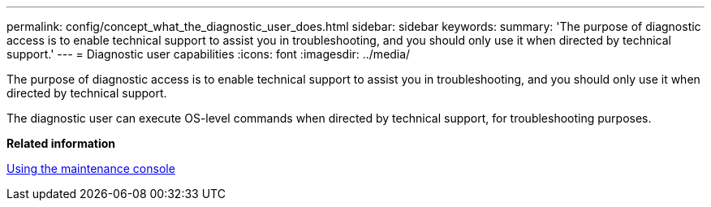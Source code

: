 ---
permalink: config/concept_what_the_diagnostic_user_does.html
sidebar: sidebar
keywords: 
summary: 'The purpose of diagnostic access is to enable technical support to assist you in troubleshooting, and you should only use it when directed by technical support.'
---
= Diagnostic user capabilities
:icons: font
:imagesdir: ../media/

[.lead]
The purpose of diagnostic access is to enable technical support to assist you in troubleshooting, and you should only use it when directed by technical support.

The diagnostic user can execute OS-level commands when directed by technical support, for troubleshooting purposes.

*Related information*

xref:task_using_the_maintenance_console.adoc[Using the maintenance console]

